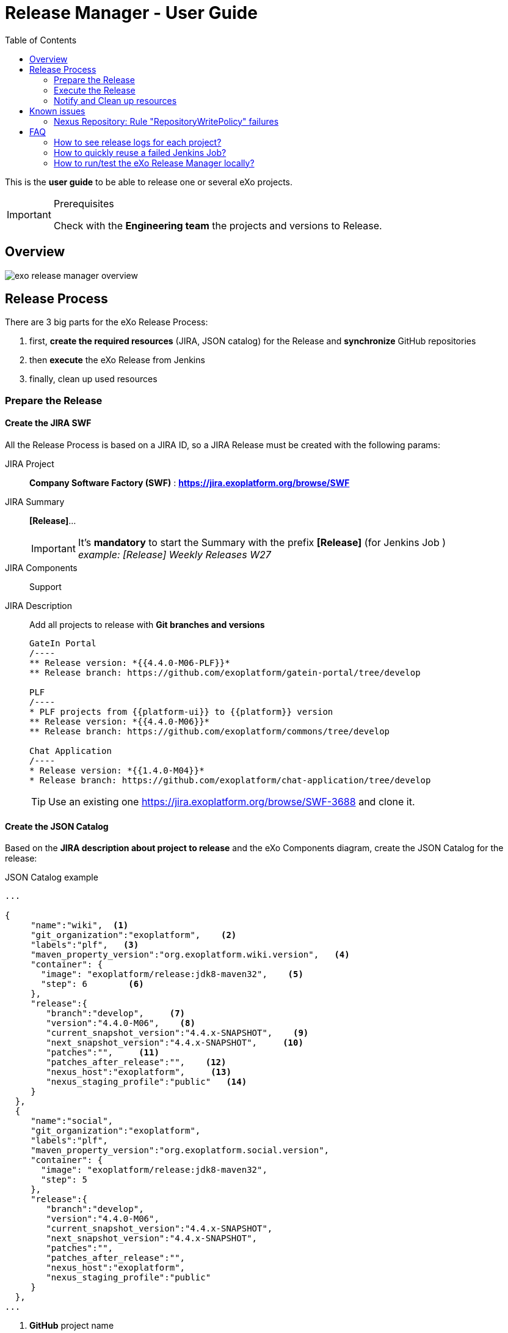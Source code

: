 = Release Manager - User Guide
:imagesdir: ./images/
:toc:

This is the *user guide* to be able to release one or several eXo projects.

[IMPORTANT]
.Prerequisites
--
Check with the *Engineering team* the projects and versions to Release.
--


== Overview

image::exo-release-manager-overview.png[]

== Release Process

There are 3 big parts for the eXo Release Process:

. first, *create the required resources* (JIRA, JSON catalog) for the Release and *synchronize* GitHub repositories
. then *execute* the eXo Release from Jenkins
. finally, clean up used resources

=== Prepare the Release

==== Create the JIRA SWF

All the Release Process is based on a JIRA ID, so a JIRA Release must be created with the following params:

JIRA Project:: *Company Software Factory (SWF)* : *https://jira.exoplatform.org/browse/SWF*
JIRA Summary:: *[Release]*...
+
[IMPORTANT]
It's *mandatory* to start the Summary with the prefix *[Release]* (for Jenkins Job ) +
_example: [Release] Weekly Releases W27_
+
JIRA Components:: Support
JIRA Description:: Add all projects to release with *Git branches and versions*
+

[source,jira]
----
GateIn Portal
/----
** Release version: *{{4.4.0-M06-PLF}}*
** Release branch: https://github.com/exoplatform/gatein-portal/tree/develop

PLF
/----
* PLF projects from {{platform-ui}} to {{platform}} version
** Release version: *{{4.4.0-M06}}*
** Release branch: https://github.com/exoplatform/commons/tree/develop

Chat Application
/----
* Release version: *{{1.4.0-M04}}*
* Release branch: https://github.com/exoplatform/chat-application/tree/develop
----
+

[TIP]
Use an existing one https://jira.exoplatform.org/browse/SWF-3688 and clone it.


==== Create the JSON Catalog

Based on the *JIRA description about project to release* and the eXo Components diagram, create the JSON Catalog
for the release:

[source,json]
.JSON Catalog example
----
...

{
     "name":"wiki",  <1>
     "git_organization":"exoplatform",    <2>
     "labels":"plf",   <3>
     "maven_property_version":"org.exoplatform.wiki.version",   <4>
     "container": {
       "image": "exoplatform/release:jdk8-maven32",    <5>
       "step": 6        <6>
     },
     "release":{
        "branch":"develop",     <7>
        "version":"4.4.0-M06",    <8>
        "current_snapshot_version":"4.4.x-SNAPSHOT",    <9>
        "next_snapshot_version":"4.4.x-SNAPSHOT",     <10>
        "patches":"",     <11>
        "patches_after_release":"",    <12>
        "nexus_host":"exoplatform",     <13>
        "nexus_staging_profile":"public"   <14>
     }
  },
  {
     "name":"social",
     "git_organization":"exoplatform",
     "labels":"plf",
     "maven_property_version":"org.exoplatform.social.version",
     "container": {
       "image": "exoplatform/release:jdk8-maven32",
       "step": 5
     },
     "release":{
        "branch":"develop",
        "version":"4.4.0-M06",
        "current_snapshot_version":"4.4.x-SNAPSHOT",
        "next_snapshot_version":"4.4.x-SNAPSHOT",
        "patches":"",
        "patches_after_release":"",
        "nexus_host":"exoplatform",
        "nexus_staging_profile":"public"
     }
  },
...
----
<1> *GitHub* project name
<2> *GitHub* organization to used
<3> *NOT USED for now* (will be use to build projects by category instead of given all projects names to the process)
<4> *Maven property* to find in Maven POMs of *others projects* which depends on this project (in order to replace the SNAPSHOT version by the RELEASE one)
<5> *eXo Docker Image* to use to build and release the project (be careful of the Maven and JDK stack)
<6> *NOT USED for now* (will be use to build projects in parallel if no maven dependencies between projects)
<7> *Git branch* to use for the basecode to build
<8> *Version to Release* for this project
<9> *Current version* of the project to replace in the POMs project *AND in projects which depends on it*
<10> *Next version* to set *in projects which depends on it*
<11> *NOT USED for now* (used by old release scripts, remove it?)
<12> *NOT USED for now* (used by old release scripts, remove it?)
<13> *Nexus Host* to use for the project
<14> *Nexus Staging Profile* to use for the project

[IMPORTANT]
The *Nexus Staging Profile*  is very important specially for Private and Private Trial projects.


==== Execute Jenkins jobs for Synchronization

As eXo Releases are only executed on *eXoPlatform* GitHub organization, we need to synchronize codebase between others organization and this one:

. Execute the following jobs to synchronize all GitHub repositories:
.. Sync *exodev* with *exoplatform* projects
... https://ci.exoplatform.org/job/infra-synchronize-dev-blessed-develop/
.. Sync *exo-addons* with *exoplatform* projects
... https://ci.exoplatform.org/job/infra-synchronize-addons-repositories/
. *deactivate* those Jenkins jobs during the *Release Process*

=== Execute the Release

==== Start the Release

* Go to the *eXo Release Multiple Projects* Jenkins job:
** https://ci.exoplatform.org/job/exo-release-multiple-projects/
* Build it with the following parameters:
** *TASK_ID*: Put the TASK_ID that you have created for the release
** *CATALOG_BASE_URL*: Keep the default URL or update it if you use anoter location for JSON catalog
** *PROJECTS*: fill all the projects you want to release (projects have to be declared in JSON Catalog)
+
[IMPORTANT]
be careful to the order of the projects, they will be released in the order you add it.
+
** *RELEASE_CMD*: Choose the *start* command
** *RELEASE_PROJECTS_IN_PARALLEL*: keep this box unchecked
** *JENKINS_NODE_USER*: keep the default user
** *BUILD_USER_ID*: set your username

==== Validate the Release

When the Release *start* step is OK (it means that all projects have been tested from the Staging Repositories),
you can validate the release by release all Nexus repositories:

* Go to the *eXo Release Multiple Projects* Jenkins job:
** https://ci.exoplatform.org/job/exo-release-multiple-projects/
* Build it with the following parameters:
** *TASK_ID*: Put the TASK_ID that you have created for the release
** *CATALOG_BASE_URL*: Keep the default URL or update it if you use anoter location for JSON catalog
** *PROJECTS*: fill all the projects you want to validate the release (projects have to be declared in JSON Catalog)
** *RELEASE_CMD*: Choose the *validate* command
** *RELEASE_PROJECTS_IN_PARALLEL*: keep this box unchecked
** *JENKINS_NODE_USER*: keep the default user
** *BUILD_USER_ID*: set your username

=== Notify and Clean up resources

* If PLF has been released then *notify the CWI team* about that, so that they can use it
** write a message on the eXo Tribe Chat Room *ITOP & CWI / PRD*
* Clean all Docker containers and volumes with Jenkins Job:
** https://ci.exoplatform.org/job/exo-release-clean-resources/
* *Re-activate* Jenkins jobs for synchronization:
** https://ci.exoplatform.org/job/infra-synchronize-dev-blessed-develop/
** https://ci.exoplatform.org/job/infra-synchronize-addons-repositories/


== Known issues

=== Nexus Repository: Rule "RepositoryWritePolicy" failures

The Nexus Repository failed to release because of *properties file*

[source, text]
----
[ERROR]
[ERROR] Nexus Staging Rules Failure Report
[ERROR] ==================================
[ERROR]
[ERROR] Repository "exo_public_releases-2146" failures
[ERROR]   Rule "RepositoryWritePolicy" failures
[ERROR]     * Artifact updating: Repository ='exo-releases:[H][R] eXo Releases' does not allow updating artifact='/129ae1bfa78515.properties'
----
====
This problem is due to the fact that you have launch the release twice (until step nexus:close) without cleaning the workspace before the 2nd execution.
So you have a XXXX.properties files which contains references to a unknown (removed)  Nexus Staging repository. +

*SOLUTION*

. Remove the Nexus Staging repository
. Remove the Release Workspace Docker volume
. Re-execute the release
====


== FAQ

=== How to see release logs for each project?

Connect to the server *release.exoplatform.org* and inspect the related Docker volume, all the data are in those volumes.

=== How to quickly reuse a failed Jenkins Job?

Use the *Rebuild* Jenkins option to have the form pre-filled and update the projects to release if needeed. 

=== How to run/test the eXo Release Manager locally?

. On `swf-release-manager` project
.. Update Application scripts
.. Build an archive for eXo Release Manager with bugs fixed
... `tar -cvzf exo-release-manager.tar.gz .`
. On `exo-release` project:
.. Update Dockerfile to ADD `exo-release-manager.tar.gz` into the Docker Image
+
[source,shell]
----
...
ADD exo-release-manager.tar.gz ${EXO_CI_TMP_DIR}
RUN cp -R ${EXO_CI_TMP_DIR}/app/conf/* ${CONFIG_DIR} \
        && cp -R ${EXO_CI_TMP_DIR}/app/scripts/* ${SCRIPTS_DIR} \
        && cp -R ${EXO_CI_TMP_DIR}/app/datas/* ${DATAS_DIR} \
        && chmod u+x ${SCRIPTS_DIR}/*.sh \
        && chmod u+x ${SCRIPTS_DIR}/utils/*.sh
...
----
+
.. Build the Docker Image
+
[source,shell]
----
$ docker build --build-arg ssh_passphrase='XXX' --build-arg nexus_token='XXXX' --build-arg gpg_passphrase='XXX' --build-arg jira_auth_header='XXXX' --build-arg jboss_password='XXX' -t exoplatform/release:RELMAN-1 .
----
+
. Use the `RELEASE-155` JIRA to test a release with the `maven-sandbox-project`
+
[source,shell]
----
$ docker run --rm -v ~/.gnupg/pubring.gpg:/home/ciagent/.gnupg/pubring.gpg:ro \
        -v ~/.gnupg/secring.gpg:/home/ciagent/.gnupg/secring.gpg:ro \
        -v ~/.gnupg/gpg.conf:/home/ciagent/.gnupg/gpg.conf:ro \
        -v ~/.ssh/mgreau_rsa:/home/ciagent/.ssh/id_ed25519:ro \
        --env-file ~/.eXo/Release/exo-release.properties \
        -e exo_user=mgreau \
        -e CATALOG_BASE_URL=https://raw.githubusercontent.com/exoplatform/swf-release-manager-catalog/master/exo-platform/ \
        -v RELEASE-155-maven-sandbox-project-workspace:/opt/exo-release/workspace \
        -v ~/.m2/repository:/home/ciagent/.m2/repository \
        --name RELEASE-155-maven-sandbox-project \
        exoplatform/release:RELMAN-1 \
        "release-start maven-sandbox-project RELEASE-155 20210121"
----
+

